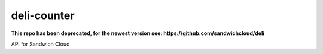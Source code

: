 deli-counter
------------

**This repo has been deprecated, for the newest version see: https://github.com/sandwichcloud/deli**

.. image:: https://travis-ci.org/sandwichcloud/deli-counter.svg?branch=master
   :target: https://travis-ci.org/sandwichcloud/deli-counter

.. image:: https://badge.fury.io/py/deli-counter.svg
   :target: https://badge.fury.io/py/deli-counter

API for Sandwich Cloud
